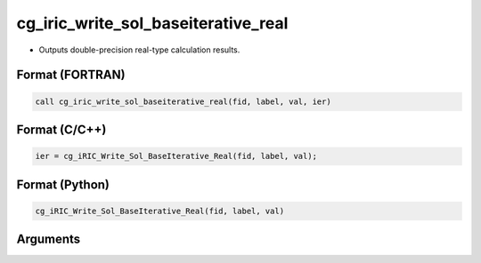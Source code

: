 cg_iric_write_sol_baseiterative_real
======================================

-  Outputs double-precision real-type calculation results.

Format (FORTRAN)
------------------
.. code-block:: fortran

   call cg_iric_write_sol_baseiterative_real(fid, label, val, ier)

Format (C/C++)
----------------
.. code-block:: c

   ier = cg_iRIC_Write_Sol_BaseIterative_Real(fid, label, val);

Format (Python)
----------------
.. code-block:: python

   cg_iRIC_Write_Sol_BaseIterative_Real(fid, label, val)

Arguments
---------

.. csv-table:: Arguments of cg_iric_write_sol_baseiterative_real
   :file: cg_iric_write_sol_baseiterative_real_args.csv
   :header-rows: 1

